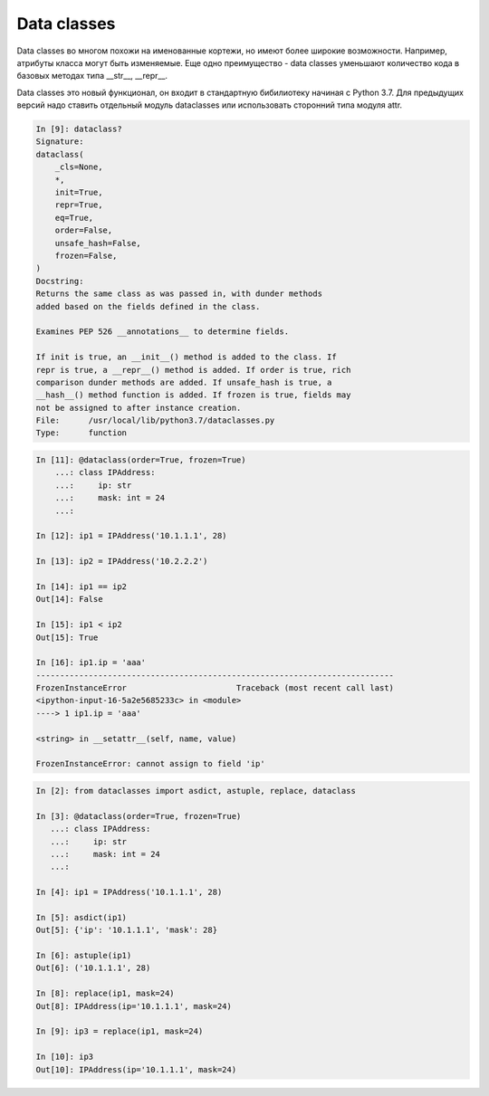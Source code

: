 Data classes
------------

Data classes во многом похожи на именованные кортежи,
но имеют более широкие возможности. Например, атрибуты класса
могут быть изменяемые. 
Еще одно преимущество - data classes уменьшают количество кода в базовых методах
типа __str__, __repr__.

Data classes это новый функционал, он входит в стандартную бибилиотеку  начиная с Python 3.7.
Для предыдущих версий надо ставить отдельный модуль dataclasses или использовать сторонний
типа модуля attr.


.. code:: python

    In [9]: dataclass?
    Signature:
    dataclass(
        _cls=None,
        *,
        init=True,
        repr=True,
        eq=True,
        order=False,
        unsafe_hash=False,
        frozen=False,
    )
    Docstring:
    Returns the same class as was passed in, with dunder methods
    added based on the fields defined in the class.

    Examines PEP 526 __annotations__ to determine fields.

    If init is true, an __init__() method is added to the class. If
    repr is true, a __repr__() method is added. If order is true, rich
    comparison dunder methods are added. If unsafe_hash is true, a
    __hash__() method function is added. If frozen is true, fields may
    not be assigned to after instance creation.
    File:      /usr/local/lib/python3.7/dataclasses.py
    Type:      function


.. code:: python

    In [11]: @dataclass(order=True, frozen=True)
        ...: class IPAddress:
        ...:     ip: str
        ...:     mask: int = 24
        ...:

    In [12]: ip1 = IPAddress('10.1.1.1', 28)

    In [13]: ip2 = IPAddress('10.2.2.2')

    In [14]: ip1 == ip2
    Out[14]: False

    In [15]: ip1 < ip2
    Out[15]: True

    In [16]: ip1.ip = 'aaa'
    ---------------------------------------------------------------------------
    FrozenInstanceError                       Traceback (most recent call last)
    <ipython-input-16-5a2e5685233c> in <module>
    ----> 1 ip1.ip = 'aaa'

    <string> in __setattr__(self, name, value)

    FrozenInstanceError: cannot assign to field 'ip'



.. code:: python

    In [2]: from dataclasses import asdict, astuple, replace, dataclass

    In [3]: @dataclass(order=True, frozen=True)
       ...: class IPAddress:
       ...:     ip: str
       ...:     mask: int = 24
       ...:

    In [4]: ip1 = IPAddress('10.1.1.1', 28)

    In [5]: asdict(ip1)
    Out[5]: {'ip': '10.1.1.1', 'mask': 28}

    In [6]: astuple(ip1)
    Out[6]: ('10.1.1.1', 28)

    In [8]: replace(ip1, mask=24)
    Out[8]: IPAddress(ip='10.1.1.1', mask=24)

    In [9]: ip3 = replace(ip1, mask=24)

    In [10]: ip3
    Out[10]: IPAddress(ip='10.1.1.1', mask=24)

